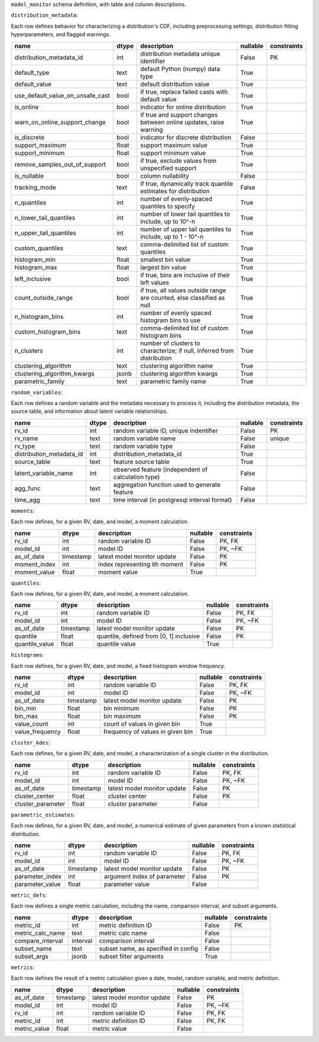 ``model_monitor`` schema definition, with table and column descriptions.

.. image:: schema_diagram/mm_schema.png

``distribution_metadata``:

Each row defines behavior for characterizing a distribution's CDF, including preprocessing settings,
distribution fitting hyperparameters, and flagged warnings.

.. table::

    +--------------------------------+-----+-----------------------------------------------------------------------+--------+-----------+
    |              name              |dtype|                              description                              |nullable|constraints|
    +================================+=====+=======================================================================+========+===========+
    |distribution_metadata_id        |int  |distribution metadata unique identifier                                |False   |PK         |
    +--------------------------------+-----+-----------------------------------------------------------------------+--------+-----------+
    |default_type                    |text |default Python (numpy) data type                                       |True    |           |
    +--------------------------------+-----+-----------------------------------------------------------------------+--------+-----------+
    |default_value                   |text |default distribution value                                             |True    |           |
    +--------------------------------+-----+-----------------------------------------------------------------------+--------+-----------+
    |use_default_value_on_unsafe_cast|bool |if true, replace failed casts with default value                       |True    |           |
    +--------------------------------+-----+-----------------------------------------------------------------------+--------+-----------+
    |is_online                       |bool |indicator for online distribution                                      |True    |           |
    +--------------------------------+-----+-----------------------------------------------------------------------+--------+-----------+
    |warn_on_online_support_change   |bool |if true and support changes between online updates, raise warning      |True    |           |
    +--------------------------------+-----+-----------------------------------------------------------------------+--------+-----------+
    |is_discrete                     |bool |indicator for discrete distribution                                    |False   |           |
    +--------------------------------+-----+-----------------------------------------------------------------------+--------+-----------+
    |support_maximum                 |float|support maximum value                                                  |True    |           |
    +--------------------------------+-----+-----------------------------------------------------------------------+--------+-----------+
    |support_minimum                 |float|support minimum value                                                  |True    |           |
    +--------------------------------+-----+-----------------------------------------------------------------------+--------+-----------+
    |remove_samples_out_of_support   |bool |if true, exclude values from unspecified support                       |True    |           |
    +--------------------------------+-----+-----------------------------------------------------------------------+--------+-----------+
    |is_nullable                     |bool |column nullability                                                     |False   |           |
    +--------------------------------+-----+-----------------------------------------------------------------------+--------+-----------+
    |tracking_mode                   |text |if true, dynamically track quantile estimates for distribution         |False   |           |
    +--------------------------------+-----+-----------------------------------------------------------------------+--------+-----------+
    |n_quantiles                     |int  |number of evenly-spaced quantiles to specify                           |True    |           |
    +--------------------------------+-----+-----------------------------------------------------------------------+--------+-----------+
    |n_lower_tail_quantiles          |int  |number of lower tail quantiles to include, up to 10^-n                 |True    |           |
    +--------------------------------+-----+-----------------------------------------------------------------------+--------+-----------+
    |n_upper_tail_quantiles          |int  |number of upper tail quantiles to include, up to 1 - 10^-n             |True    |           |
    +--------------------------------+-----+-----------------------------------------------------------------------+--------+-----------+
    |custom_quantiles                |text |comma-delimited list of custom quantiles                               |True    |           |
    +--------------------------------+-----+-----------------------------------------------------------------------+--------+-----------+
    |histogram_min                   |float|smallest bin value                                                     |True    |           |
    +--------------------------------+-----+-----------------------------------------------------------------------+--------+-----------+
    |histogram_max                   |float|largest bin value                                                      |True    |           |
    +--------------------------------+-----+-----------------------------------------------------------------------+--------+-----------+
    |left_inclusive                  |bool |if true, bins are inclusive of their left values                       |True    |           |
    +--------------------------------+-----+-----------------------------------------------------------------------+--------+-----------+
    |count_outside_range             |bool |if true, all values outside range are counted, else classified as null |True    |           |
    +--------------------------------+-----+-----------------------------------------------------------------------+--------+-----------+
    |n_histogram_bins                |int  |number of evenly spaced histogram bins to use                          |True    |           |
    +--------------------------------+-----+-----------------------------------------------------------------------+--------+-----------+
    |custom_histogram_bins           |text |comma-delimited list of custom histogram bins                          |True    |           |
    +--------------------------------+-----+-----------------------------------------------------------------------+--------+-----------+
    |n_clusters                      |int  |number of clusters to characterize; if null, inferred from distribution|True    |           |
    +--------------------------------+-----+-----------------------------------------------------------------------+--------+-----------+
    |clustering_algorithm            |text |clustering algorithm name                                              |True    |           |
    +--------------------------------+-----+-----------------------------------------------------------------------+--------+-----------+
    |clustering_algorithm_kwargs     |jsonb|clustering algorithm kwargs                                            |True    |           |
    +--------------------------------+-----+-----------------------------------------------------------------------+--------+-----------+
    |parametric_family               |text |parametric family name                                                 |True    |           |
    +--------------------------------+-----+-----------------------------------------------------------------------+--------+-----------+

``random_variables``:

Each row defines a random variable and the metadata necessary to process it, including the distribution metadata,
the source table, and information about latent variable relationships.

.. table::

    +------------------------+-----+--------------------------------------------------+--------+-----------+
    |          name          |dtype|                   description                    |nullable|constraints|
    +========================+=====+==================================================+========+===========+
    |rv_id                   |int  |random variable ID, unique indentifier            |False   |PK         |
    +------------------------+-----+--------------------------------------------------+--------+-----------+
    |rv_name                 |text |random variable name                              |False   |unique     |
    +------------------------+-----+--------------------------------------------------+--------+-----------+
    |rv_type                 |text |random variable type                              |False   |           |
    +------------------------+-----+--------------------------------------------------+--------+-----------+
    |distribution_metadata_id|int  |distribution_metadata_id                          |True    |           |
    +------------------------+-----+--------------------------------------------------+--------+-----------+
    |source_table            |text |feature source table                              |True    |           |
    +------------------------+-----+--------------------------------------------------+--------+-----------+
    |latent_variable_name    |int  |observed feature (independent of calculation type)|False   |           |
    +------------------------+-----+--------------------------------------------------+--------+-----------+
    |agg_func                |text |aggregation function used to generate feature     |False   |           |
    +------------------------+-----+--------------------------------------------------+--------+-----------+
    |time_agg                |text |time interval (in postgresql interval format)     |False   |           |
    +------------------------+-----+--------------------------------------------------+--------+-----------+

``moments``:

Each row defines, for a given RV, date, and model, a moment calculation.

.. table::

    +------------+---------+-----------------------------+--------+-----------+
    |    name    |  dtype  |         description         |nullable|constraints|
    +============+=========+=============================+========+===========+
    |rv_id       |int      |random variable ID           |False   |PK, FK     |
    +------------+---------+-----------------------------+--------+-----------+
    |model_id    |int      |model ID                     |False   |PK, ~FK    |
    +------------+---------+-----------------------------+--------+-----------+
    |as_of_date  |timestamp|latest model monitor update  |False   |PK         |
    +------------+---------+-----------------------------+--------+-----------+
    |moment_index|int      |index representing ith moment|False   |PK         |
    +------------+---------+-----------------------------+--------+-----------+
    |moment_value|float    |moment value                 |True    |           |
    +------------+---------+-----------------------------+--------+-----------+

``quantiles``:

Each row defines, for a given RV, date, and model, a moment calculation.

.. table::

    +--------------+---------+---------------------------------------+--------+-----------+
    |     name     |  dtype  |              description              |nullable|constraints|
    +==============+=========+=======================================+========+===========+
    |rv_id         |int      |random variable ID                     |False   |PK, FK     |
    +--------------+---------+---------------------------------------+--------+-----------+
    |model_id      |int      |model ID                               |False   |PK, ~FK    |
    +--------------+---------+---------------------------------------+--------+-----------+
    |as_of_date    |timestamp|latest model monitor update            |False   |PK         |
    +--------------+---------+---------------------------------------+--------+-----------+
    |quantile      |float    |quantile, defined from [0, 1] inclusive|False   |PK         |
    +--------------+---------+---------------------------------------+--------+-----------+
    |quantile_value|float    |quantile value                         |True    |           |
    +--------------+---------+---------------------------------------+--------+-----------+

``histograms``:

Each row defines, for a given RV, date, and model, a fixed histogram window frequency.

.. table::

    +---------------+---------+--------------------------------+--------+-----------+
    |     name      |  dtype  |          description           |nullable|constraints|
    +===============+=========+================================+========+===========+
    |rv_id          |int      |random variable ID              |False   |PK, FK     |
    +---------------+---------+--------------------------------+--------+-----------+
    |model_id       |int      |model ID                        |False   |PK, ~FK    |
    +---------------+---------+--------------------------------+--------+-----------+
    |as_of_date     |timestamp|latest model monitor update     |False   |PK         |
    +---------------+---------+--------------------------------+--------+-----------+
    |bin_min        |float    |bin minimum                     |False   |PK         |
    +---------------+---------+--------------------------------+--------+-----------+
    |bin_max        |float    |bin maximum                     |False   |PK         |
    +---------------+---------+--------------------------------+--------+-----------+
    |value_count    |int      |count of values in given bin    |True    |           |
    +---------------+---------+--------------------------------+--------+-----------+
    |value_frequency|float    |frequency of values in given bin|True    |           |
    +---------------+---------+--------------------------------+--------+-----------+

``cluster_kdes``:

Each row defines, for a given RV, date, and model, a characterization of a single cluster in the distribution.

.. table::

    +-----------------+---------+---------------------------+--------+-----------+
    |      name       |  dtype  |        description        |nullable|constraints|
    +=================+=========+===========================+========+===========+
    |rv_id            |int      |random variable ID         |False   |PK, FK     |
    +-----------------+---------+---------------------------+--------+-----------+
    |model_id         |int      |model ID                   |False   |PK, ~FK    |
    +-----------------+---------+---------------------------+--------+-----------+
    |as_of_date       |timestamp|latest model monitor update|False   |PK         |
    +-----------------+---------+---------------------------+--------+-----------+
    |cluster_center   |float    |cluster center             |False   |PK         |
    +-----------------+---------+---------------------------+--------+-----------+
    |cluster_parameter|float    |cluster parameter          |False   |           |
    +-----------------+---------+---------------------------+--------+-----------+

``parametric_estimates``:

Each row defines, for a given RV, date, and model, a numerical estimate of given parameters from
a known statistical distribution.

.. table::

    +---------------+---------+---------------------------+--------+-----------+
    |     name      |  dtype  |        description        |nullable|constraints|
    +===============+=========+===========================+========+===========+
    |rv_id          |int      |random variable ID         |False   |PK, FK     |
    +---------------+---------+---------------------------+--------+-----------+
    |model_id       |int      |model ID                   |False   |PK, ~FK    |
    +---------------+---------+---------------------------+--------+-----------+
    |as_of_date     |timestamp|latest model monitor update|False   |PK         |
    +---------------+---------+---------------------------+--------+-----------+
    |parameter_index|int      |argument index of parameter|False   |PK         |
    +---------------+---------+---------------------------+--------+-----------+
    |parameter_value|float    |parameter value            |False   |           |
    +---------------+---------+---------------------------+--------+-----------+

``metric_defs``:

Each row defines a single metric calculation, including the name, comparison interval, and subset arguments.

.. table::

    +----------------+--------+-----------------------------------+--------+-----------+
    |      name      | dtype  |            description            |nullable|constraints|
    +================+========+===================================+========+===========+
    |metric_id       |int     |metric definition ID               |False   |PK         |
    +----------------+--------+-----------------------------------+--------+-----------+
    |metric_calc_name|text    |metric calc name                   |False   |           |
    +----------------+--------+-----------------------------------+--------+-----------+
    |compare_interval|interval|comparison interval                |False   |           |
    +----------------+--------+-----------------------------------+--------+-----------+
    |subset_name     |text    |subset name, as specified in config|False   |           |
    +----------------+--------+-----------------------------------+--------+-----------+
    |subset_args     |jsonb   |subset filter arguments            |True    |           |
    +----------------+--------+-----------------------------------+--------+-----------+

``metrics``:


Each row defines the result of a metric calculation given a date, model, random variable, and metric definition.

.. table::

    +------------+---------+---------------------------+--------+-----------+
    |    name    |  dtype  |        description        |nullable|constraints|
    +============+=========+===========================+========+===========+
    |as_of_date  |timestamp|latest model monitor update|False   |PK         |
    +------------+---------+---------------------------+--------+-----------+
    |model_id    |int      |model ID                   |False   |PK, ~FK    |
    +------------+---------+---------------------------+--------+-----------+
    |rv_id       |int      |random variable ID         |False   |PK, FK     |
    +------------+---------+---------------------------+--------+-----------+
    |metric_id   |int      |metric definition ID       |False   |PK, FK     |
    +------------+---------+---------------------------+--------+-----------+
    |metric_value|float    |metric value               |False   |           |
    +------------+---------+---------------------------+--------+-----------+



